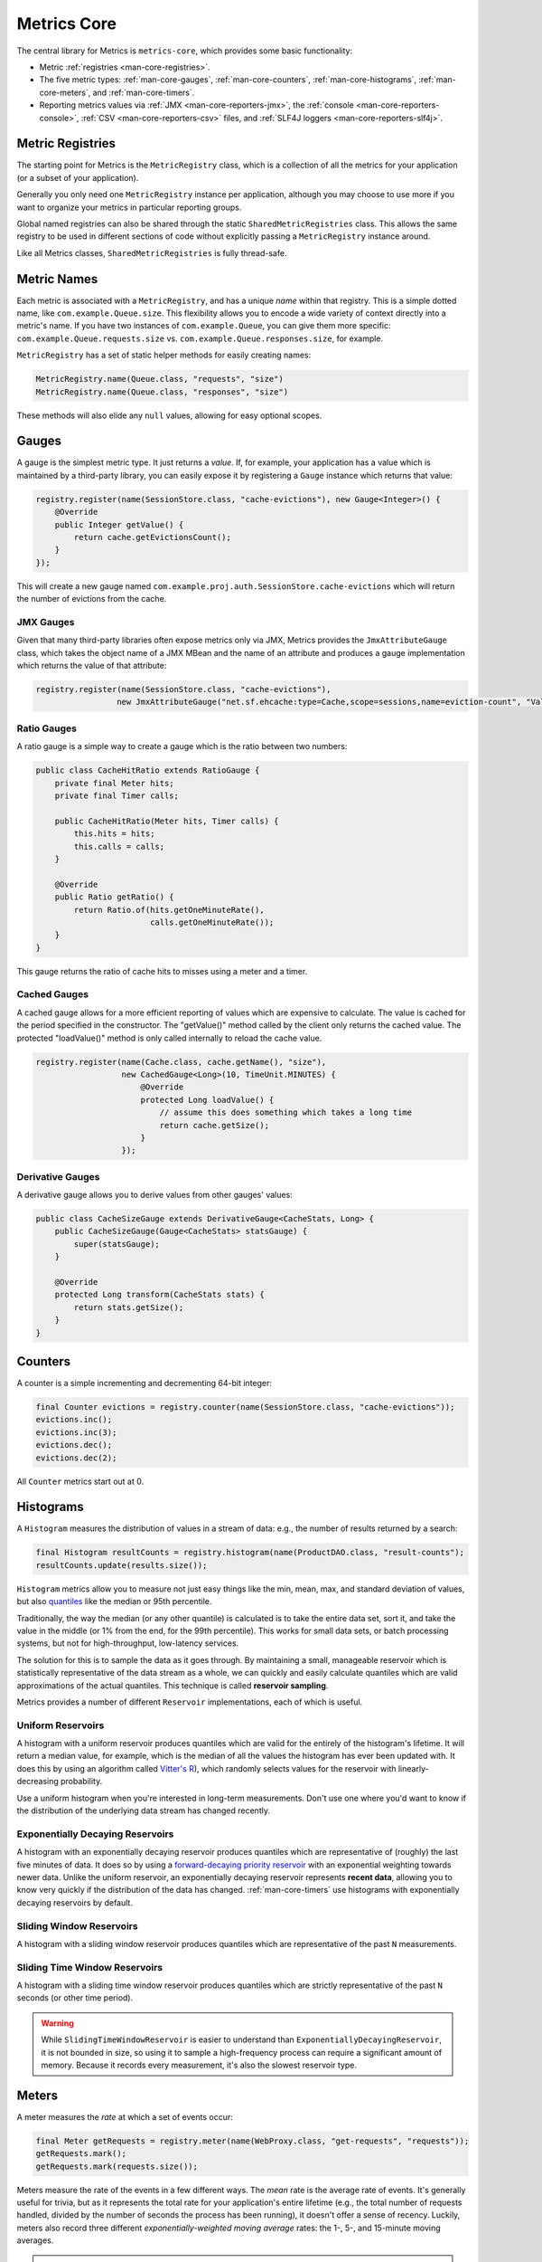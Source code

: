 .. _manual-core:

############
Metrics Core
############

.. highlight:: text

The central library for Metrics is ``metrics-core``, which provides some basic functionality:

* Metric :ref:`registries <man-core-registries>`.
* The five metric types: :ref:`man-core-gauges`, :ref:`man-core-counters`,
  :ref:`man-core-histograms`, :ref:`man-core-meters`, and :ref:`man-core-timers`.
* Reporting metrics values via :ref:`JMX <man-core-reporters-jmx>`, the
  :ref:`console <man-core-reporters-console>`, :ref:`CSV <man-core-reporters-csv>` files, and
  :ref:`SLF4J loggers <man-core-reporters-slf4j>`.

.. _man-core-registries:

Metric Registries
=================

The starting point for Metrics is the ``MetricRegistry`` class, which is a collection of all the
metrics for your application (or a subset of your application).

Generally you only need one ``MetricRegistry`` instance per application, although you may choose
to use more if you want to organize your metrics in particular reporting groups.

Global named registries can also be shared through the static ``SharedMetricRegistries`` class. This
allows the same registry to be used in different sections of code without explicitly passing a ``MetricRegistry``
instance around.

Like all Metrics classes, ``SharedMetricRegistries`` is fully thread-safe.

.. _man-core-names:

Metric Names
============

Each metric is associated with a ``MetricRegistry``, and has a unique *name* within that registry. This is a simple
dotted name, like ``com.example.Queue.size``. This flexibility allows you to encode a wide variety of
context directly into a metric's name. If you have two instances of ``com.example.Queue``, you can give
them more specific: ``com.example.Queue.requests.size`` vs. ``com.example.Queue.responses.size``, for example.

``MetricRegistry`` has a set of static helper methods for easily creating names:

.. code-block:: java

    MetricRegistry.name(Queue.class, "requests", "size")
    MetricRegistry.name(Queue.class, "responses", "size")

These methods will also elide any ``null`` values, allowing for easy optional scopes.

.. _man-core-gauges:

Gauges
======

A gauge is the simplest metric type. It just returns a *value*. If, for example, your application
has a value which is maintained by a third-party library, you can easily expose it by registering a
``Gauge`` instance which returns that value:

.. code-block:: java

    registry.register(name(SessionStore.class, "cache-evictions"), new Gauge<Integer>() {
        @Override
        public Integer getValue() {
            return cache.getEvictionsCount();
        }
    });

This will create a new gauge named ``com.example.proj.auth.SessionStore.cache-evictions`` which will
return the number of evictions from the cache.

.. _man-core-gauges-jmx:

JMX Gauges
----------

Given that many third-party libraries often expose metrics only via JMX, Metrics provides the
``JmxAttributeGauge`` class, which takes the object name of a JMX MBean and the name of an attribute
and produces a gauge implementation which returns the value of that attribute:

.. code-block:: java

    registry.register(name(SessionStore.class, "cache-evictions"),
                     new JmxAttributeGauge("net.sf.ehcache:type=Cache,scope=sessions,name=eviction-count", "Value"));

.. _man-core-gauges-ratio:

Ratio Gauges
------------

A ratio gauge is a simple way to create a gauge which is the ratio between two numbers:

.. code-block:: java

    public class CacheHitRatio extends RatioGauge {
        private final Meter hits;
        private final Timer calls;

        public CacheHitRatio(Meter hits, Timer calls) {
            this.hits = hits;
            this.calls = calls;
        }

        @Override
        public Ratio getRatio() {
            return Ratio.of(hits.getOneMinuteRate(),
                            calls.getOneMinuteRate());
        }
    }

This gauge returns the ratio of cache hits to misses using a meter and a timer.

.. _man-core-gauges-cached:

Cached Gauges
-------------

A cached gauge allows for a more efficient reporting of values which are expensive
to calculate. The value is cached for the period specified in the constructor. The "getValue()"
method called by the client only returns the cached value. The protected "loadValue()" method
is only called internally to reload the cache value.

.. code-block:: java

    registry.register(name(Cache.class, cache.getName(), "size"),
                      new CachedGauge<Long>(10, TimeUnit.MINUTES) {
                          @Override
                          protected Long loadValue() {
                              // assume this does something which takes a long time
                              return cache.getSize();
                          }
                      });

.. _man-core-gauges-derivative:

Derivative Gauges
-----------------

A derivative gauge allows you to derive values from other gauges' values:

.. code-block:: java

    public class CacheSizeGauge extends DerivativeGauge<CacheStats, Long> {
        public CacheSizeGauge(Gauge<CacheStats> statsGauge) {
            super(statsGauge);
        }

        @Override
        protected Long transform(CacheStats stats) {
            return stats.getSize();
        }
    }

.. _man-core-counters:

Counters
========

A counter is a simple incrementing and decrementing 64-bit integer:

.. code-block:: java

    final Counter evictions = registry.counter(name(SessionStore.class, "cache-evictions"));
    evictions.inc();
    evictions.inc(3);
    evictions.dec();
    evictions.dec(2);

All ``Counter`` metrics start out at 0.

.. _man-core-histograms:

Histograms
==========

A ``Histogram`` measures the distribution of values in a stream of data: e.g., the number of results
returned by a search:

.. code-block:: java

    final Histogram resultCounts = registry.histogram(name(ProductDAO.class, "result-counts");
    resultCounts.update(results.size());

``Histogram`` metrics allow you to measure not just easy things like the min, mean, max, and
standard deviation of values, but also quantiles__ like the median or 95th percentile.

.. __: http://en.wikipedia.org/wiki/Quantile

Traditionally, the way the median (or any other quantile) is calculated is to take the entire data
set, sort it, and take the value in the middle (or 1% from the end, for the 99th percentile). This
works for small data sets, or batch processing systems, but not for high-throughput, low-latency
services.

The solution for this is to sample the data as it goes through. By maintaining a small, manageable
reservoir which is statistically representative of the data stream as a whole, we can quickly and
easily calculate quantiles which are valid approximations of the actual quantiles. This technique is
called **reservoir sampling**.

Metrics provides a number of different ``Reservoir`` implementations, each of which is useful.

.. _man-core-histograms-uniform:

Uniform Reservoirs
------------------

A histogram with a uniform reservoir produces quantiles which are valid for the entirely of the
histogram's lifetime. It will return a median value, for example, which is the median of all the
values the histogram has ever been updated with. It does this by using an algorithm called
`Vitter's R`__), which randomly selects values for the reservoir with linearly-decreasing
probability.

.. __: http://www.cs.umd.edu/~samir/498/vitter.pdf

Use a uniform histogram when you're interested in long-term measurements. Don't use one where you'd
want to know if the distribution of the underlying data stream has changed recently.

.. _man-core-histograms-exponential:

Exponentially Decaying Reservoirs
---------------------------------

A histogram with an exponentially decaying reservoir produces quantiles which are representative of
(roughly) the last five minutes of data. It does so by using a
`forward-decaying priority reservoir`__ with an exponential weighting towards newer data. Unlike the
uniform reservoir, an exponentially decaying reservoir represents **recent data**, allowing you to
know very quickly if the distribution of the data has changed. :ref:`man-core-timers` use histograms
with exponentially decaying reservoirs by default.

.. __: http://dimacs.rutgers.edu/~graham/pubs/papers/fwddecay.pdf

.. _man-core-histograms-sliding:

Sliding Window Reservoirs
-------------------------

A histogram with a sliding window reservoir produces quantiles which are representative of the past
``N`` measurements.

.. _man-core-histograms-sliding-time:

Sliding Time Window Reservoirs
------------------------------

A histogram with a sliding time window reservoir produces quantiles which are strictly
representative of the past ``N`` seconds (or other time period).

.. warning::

    While ``SlidingTimeWindowReservoir`` is easier to understand than
    ``ExponentiallyDecayingReservoir``, it is not bounded in size, so using it to sample a
    high-frequency process can require a significant amount of memory. Because it records every
    measurement, it's also the slowest reservoir type.

.. _man-core-meters:

Meters
======

A meter measures the *rate* at which a set of events occur:

.. code-block:: java

    final Meter getRequests = registry.meter(name(WebProxy.class, "get-requests", "requests"));
    getRequests.mark();
    getRequests.mark(requests.size());

Meters measure the rate of the events in a few different ways. The *mean* rate is the average rate
of events. It's generally useful for trivia, but as it represents the total rate for your
application's entire lifetime (e.g., the total number of requests handled, divided by the number of
seconds the process has been running), it doesn't offer a sense of recency. Luckily, meters also
record three different *exponentially-weighted moving average* rates: the 1-, 5-, and 15-minute
moving averages.

.. hint::

    Just like the Unix load averages visible in ``uptime`` or ``top``.

.. _man-core-timers:

Timers
======

A timer is basically a :ref:`histogram <man-core-histograms>` of the duration of a type of event and
a :ref:`meter <man-core-meters>` of the rate of its occurrence.

.. code-block:: java

    final Timer timer = registry.timer(name(WebProxy.class, "get-requests"));

    final Timer.Context context = timer.time();
    try {
        // handle request
    } finally {
        context.stop();
    }

.. note::

    Elapsed times for it events are measured internally in nanoseconds, using Java's high-precision
    ``System.nanoTime()`` method. Its precision and accuracy vary depending on operating system and
    hardware.

.. _man-core-sets:

Metric Sets
===========

Metrics can also be grouped together into reusable metric sets using the ``MetricSet`` interface.
This allows library authors to provide a single entry point for the instrumentation of a wide
variety of functionality.

.. _man-core-reporters:

Reporters
=========

Reporters are the way that your application exports all the measurements being made by its metrics.
``metrics-core`` comes with four ways of exporting your metrics:
:ref:`JMX <man-core-reporters-jmx>`, :ref:`console <man-core-reporters-console>`,
:ref:`SLF4J <man-core-reporters-slf4j>`, and :ref:`CSV <man-core-reporters-csv>`.

.. _man-core-reporters-jmx:

JMX
---

With ``JmxReporter``, you can expose your metrics as JMX MBeans. To explore this you can use
VisualVM__ (which ships with most JDKs as ``jvisualvm``) with the VisualVM-MBeans plugins installed
or JConsole (which ships with most JDKs as ``jconsole``):

.. __: http://visualvm.java.net/

.. image:: ../metrics-visualvm.png
    :alt: Metrics exposed as JMX MBeans being viewed in VisualVM's MBeans browser

.. tip::

    If you double-click any of the metric properties, VisualVM will start graphing the data for that
    property. Sweet, eh?

.. warning::

    We don't recommend that you try to gather metrics from your production environment. JMX's RPC
    API is fragile and bonkers. For development purposes and browsing, though, it can be very
    useful.

To report metrics via JMX:

.. code-block:: java

    final JmxReporter reporter = JmxReporter.forRegistry(registry).build();
    reporter.start();

.. _man-core-reporters-console:

Console
-------

For simple benchmarks, Metrics comes with ``ConsoleReporter``, which periodically reports all
registered metrics to the console:

.. code-block:: java

    final ConsoleReporter reporter = ConsoleReporter.forRegistry(registry)
                                                    .convertRatesTo(TimeUnit.SECONDS)
                                                    .convertDurationsTo(TimeUnit.MILLISECONDS)
                                                    .build();
    reporter.start(1, TimeUnit.MINUTES);

.. _man-core-reporters-csv:

CSV
---

For more complex benchmarks, Metrics comes with ``CsvReporter``, which periodically appends to a set
of ``.csv`` files in a given directory:

.. code-block:: java

    final CsvReporter reporter = CsvReporter.forRegistry(registry)
                                            .formatFor(Locale.US)
                                            .convertRatesTo(TimeUnit.SECONDS)
                                            .convertDurationsTo(TimeUnit.MILLISECONDS)
                                            .build(new File("~/projects/data/"));
    reporter.start(1, TimeUnit.SECONDS);

For each metric registered, a ``.csv`` file will be created, and every second its state will be
written to it as a new row.

.. _man-core-reporters-slf4j:

SLF4J
-----

It's also possible to log metrics to an SLF4J logger:

.. code-block:: java

    final Slf4jReporter reporter = Slf4jReporter.forRegistry(registry)
                                                .outputTo(LoggerFactory.getLogger("com.example.metrics"))
                                                .convertRatesTo(TimeUnit.SECONDS)
                                                .convertDurationsTo(TimeUnit.MILLISECONDS)
                                                .build();
    reporter.start(1, TimeUnit.MINUTES);

.. _man-core-reporters-other:

Other Reporters
---------------

Metrics has other reporter implementations, too:

* :ref:`MetricsServlet <manual-servlets>` is a servlet which not only exposes your metrics as a JSON
  object, but it also runs your health checks, performs thread dumps, and exposes valuable JVM-level
  and OS-level information.
* :ref:`GangliaReporter <manual-ganglia>` allows you to constantly stream metrics data to your
  Ganglia servers.
* :ref:`GraphiteReporter <manual-graphite>` allows you to constantly stream metrics data to your
  Graphite servers.

